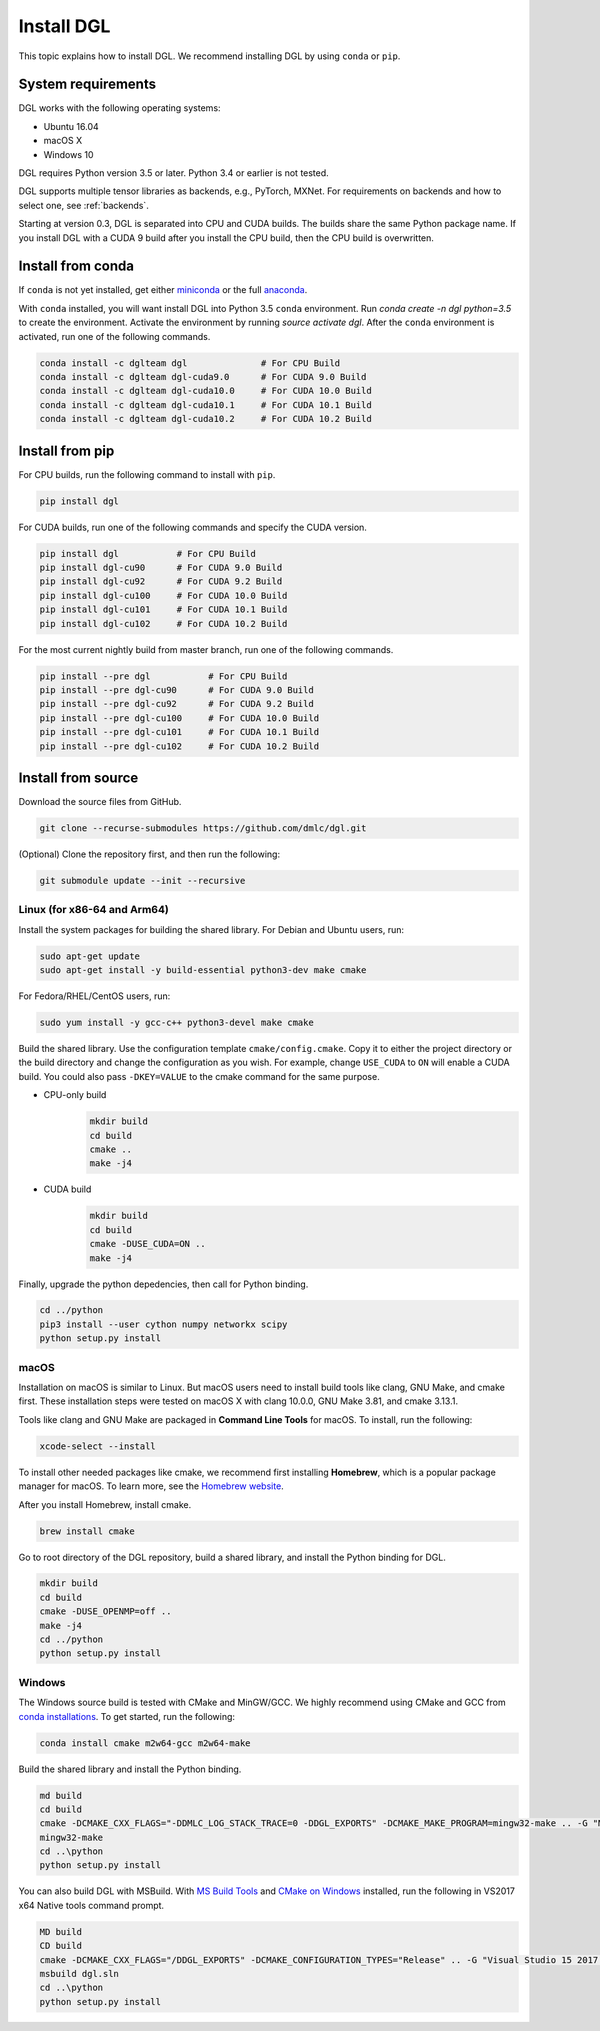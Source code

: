Install DGL
===========

This topic explains how to install DGL. We recommend installing DGL by using ``conda`` or ``pip``.

System requirements
-------------------
DGL works with the following operating systems:

* Ubuntu 16.04
* macOS X
* Windows 10

DGL requires Python version 3.5 or later. Python 3.4 or earlier is not
tested.

DGL supports multiple tensor libraries as backends, e.g., PyTorch, MXNet. For requirements on backends and how to select one, see :ref:`backends`.

Starting at version 0.3, DGL is separated into CPU and CUDA builds.  The builds share the
same Python package name. If you install DGL with a CUDA 9 build after you install the
CPU build, then the CPU build is overwritten.

Install from conda
----------------------
If ``conda`` is not yet installed, get either `miniconda <https://conda.io/miniconda.html>`_ or
the full `anaconda <https://www.anaconda.com/download/>`_.

With ``conda`` installed, you will want install DGL into Python 3.5 ``conda`` environment.
Run `conda create -n dgl python=3.5` to create the environment.
Activate the environment by running `source activate dgl`.
After the ``conda`` environment is activated, run one of the following commands.

.. code:: bash

   conda install -c dglteam dgl              # For CPU Build
   conda install -c dglteam dgl-cuda9.0      # For CUDA 9.0 Build
   conda install -c dglteam dgl-cuda10.0     # For CUDA 10.0 Build
   conda install -c dglteam dgl-cuda10.1     # For CUDA 10.1 Build
   conda install -c dglteam dgl-cuda10.2     # For CUDA 10.2 Build


Install from pip
----------------
For CPU builds, run the following command to install with ``pip``.

.. code:: bash

   pip install dgl

For CUDA builds, run one of the following commands and specify the CUDA version.

.. code:: bash

   pip install dgl           # For CPU Build
   pip install dgl-cu90      # For CUDA 9.0 Build
   pip install dgl-cu92      # For CUDA 9.2 Build
   pip install dgl-cu100     # For CUDA 10.0 Build
   pip install dgl-cu101     # For CUDA 10.1 Build
   pip install dgl-cu102     # For CUDA 10.2 Build

For the most current nightly build from master branch, run one of the following commands.

.. code:: bash

   pip install --pre dgl           # For CPU Build
   pip install --pre dgl-cu90      # For CUDA 9.0 Build
   pip install --pre dgl-cu92      # For CUDA 9.2 Build
   pip install --pre dgl-cu100     # For CUDA 10.0 Build
   pip install --pre dgl-cu101     # For CUDA 10.1 Build
   pip install --pre dgl-cu102     # For CUDA 10.2 Build


.. _install-from-source:

Install from source
-------------------
Download the source files from GitHub.

.. code:: bash

   git clone --recurse-submodules https://github.com/dmlc/dgl.git

(Optional) Clone the repository first, and then run the following:

.. code:: bash

   git submodule update --init --recursive

Linux (for x86-64 and Arm64)
`````

Install the system packages for building the shared library. For Debian and Ubuntu
users, run:

.. code:: bash

   sudo apt-get update
   sudo apt-get install -y build-essential python3-dev make cmake

For Fedora/RHEL/CentOS users, run:

.. code:: bash

   sudo yum install -y gcc-c++ python3-devel make cmake

Build the shared library. Use the configuration template ``cmake/config.cmake``.
Copy it to either the project directory or the build directory and change the
configuration as you wish. For example, change ``USE_CUDA`` to ``ON`` will
enable a CUDA build. You could also pass ``-DKEY=VALUE`` to the cmake command
for the same purpose.

- CPU-only build
   .. code:: bash

      mkdir build
      cd build
      cmake ..
      make -j4
- CUDA build
   .. code:: bash

      mkdir build
      cd build
      cmake -DUSE_CUDA=ON ..
      make -j4

Finally, upgrade the python depedencies, then call for Python binding.

.. code:: bash

   cd ../python
   pip3 install --user cython numpy networkx scipy
   python setup.py install

macOS
`````

Installation on macOS is similar to Linux. But macOS users need to install build tools like clang, GNU Make, and cmake first. These installation steps were tested on macOS X with clang 10.0.0, GNU Make 3.81, and cmake 3.13.1.

Tools like clang and GNU Make are packaged in **Command Line Tools** for macOS. To
install, run the following:

.. code:: bash

   xcode-select --install

To install other needed packages like cmake, we recommend first installing
**Homebrew**, which is a popular package manager for macOS. To learn more, see the `Homebrew website <https://brew.sh/>`_.

After you install Homebrew, install cmake.

.. code:: bash

   brew install cmake

Go to root directory of the DGL repository, build a shared library, and
install the Python binding for DGL.

.. code:: bash

   mkdir build
   cd build
   cmake -DUSE_OPENMP=off ..
   make -j4
   cd ../python
   python setup.py install

Windows
```````

The Windows source build is tested with CMake and MinGW/GCC.  We highly recommend
using CMake and GCC from `conda installations <https://conda.io/miniconda.html>`_.  To
get started, run the following:

.. code:: bash

   conda install cmake m2w64-gcc m2w64-make

Build the shared library and install the Python binding.

.. code::

   md build
   cd build
   cmake -DCMAKE_CXX_FLAGS="-DDMLC_LOG_STACK_TRACE=0 -DDGL_EXPORTS" -DCMAKE_MAKE_PROGRAM=mingw32-make .. -G "MSYS Makefiles"
   mingw32-make
   cd ..\python
   python setup.py install

You can also build DGL with MSBuild.  With `MS Build Tools <https://go.microsoft.com/fwlink/?linkid=840931>`_
and `CMake on Windows <https://cmake.org/download/>`_ installed, run the following
in VS2017 x64 Native tools command prompt.

.. code::

   MD build
   CD build
   cmake -DCMAKE_CXX_FLAGS="/DDGL_EXPORTS" -DCMAKE_CONFIGURATION_TYPES="Release" .. -G "Visual Studio 15 2017 Win64"
   msbuild dgl.sln
   cd ..\python
   python setup.py install
